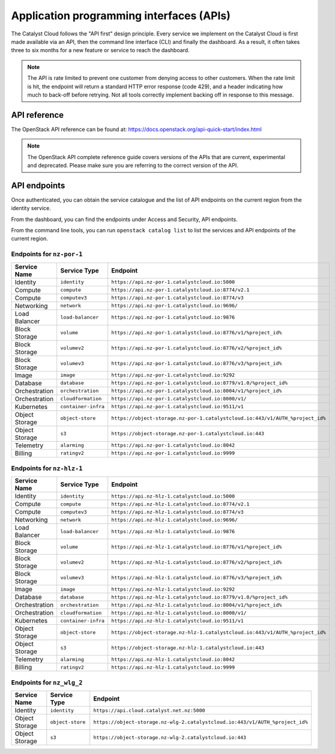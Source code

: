 .. _apis:

#########################################
Application programming interfaces (APIs)
#########################################

The Catalyst Cloud follows the "API first" design principle. Every service we
implement on the Catalyst Cloud is first made available via an API, then the
command line interface (CLI) and finally the dashboard. As a result, it often
takes three to six months for a new feature or service to reach the dashboard.

.. note::

  The API is rate limited to prevent one customer from denying access to
  other customers. When the rate limit is hit, the endpoint will return
  a standard HTTP error response (code 429), and a header indicating how
  much to back-off before retrying. Not all tools correctly implement
  backing off in response to this message.

*************
API reference
*************

The OpenStack API reference can be found at:
https://docs.openstack.org/api-quick-start/index.html

.. note::

  The OpenStack API complete reference guide covers versions of the APIs that
  are current, experimental and deprecated. Please make sure you are referring
  to the correct version of the API.

*************
API endpoints
*************

Once authenticated, you can obtain the service catalogue and the list of
API endpoints on the current region from the identity service.

From the dashboard, you can find the endpoints under Access and Security, API
endpoints.

From the command line tools, you can run ``openstack catalog list`` to list the
services and API endpoints of the current region.

Endpoints for ``nz-por-1``
==========================

.. list-table::
   :header-rows: 1

   * - Service Name
     - Service Type
     - Endpoint
   * - Identity
     - ``identity``
     - ``https://api.nz-por-1.catalystcloud.io:5000``
   * - Compute
     - ``compute``
     - ``https://api.nz-por-1.catalystcloud.io:8774/v2.1``
   * - Compute
     - ``computev3``
     - ``https://api.nz-por-1.catalystcloud.io:8774/v3``
   * - Networking
     - ``network``
     - ``https://api.nz-por-1.catalystcloud.io:9696/``
   * - Load Balancer
     - ``load-balancer``
     - ``https://api.nz-por-1.catalystcloud.io:9876``
   * - Block Storage
     - ``volume``
     - ``https://api.nz-por-1.catalystcloud.io:8776/v1/%project_id%``
   * - Block Storage
     - ``volumev2``
     - ``https://api.nz-por-1.catalystcloud.io:8776/v2/%project_id%``
   * - Block Storage
     - ``volumev3``
     - ``https://api.nz-por-1.catalystcloud.io:8776/v3/%project_id%``
   * - Image
     - ``image``
     - ``https://api.nz-por-1.catalystcloud.io:9292``
   * - Database
     - ``database``
     - ``https://api.nz-por-1.catalystcloud.io:8779/v1.0/%project_id%``
   * - Orchestration
     - ``orchestration``
     - ``https://api.nz-por-1.catalystcloud.io:8004/v1/%project_id%``
   * - Orchestration
     - ``cloudformation``
     - ``https://api.nz-por-1.catalystcloud.io:8000/v1/``
   * - Kubernetes
     - ``container-infra``
     - ``https://api.nz-por-1.catalystcloud.io:9511/v1``
   * - Object Storage
     - ``object-store``
     - ``https://object-storage.nz-por-1.catalystcloud.io:443/v1/AUTH_%project_id%``
   * - Object Storage
     - ``s3``
     - ``https://object-storage.nz-por-1.catalystcloud.io:443``
   * - Telemetry
     - ``alarming``
     - ``https://api.nz-por-1.catalystcloud.io:8042``
   * - Billing
     - ``ratingv2``
     - ``https://api.nz-por-1.catalystcloud.io:9999``

Endpoints for ``nz-hlz-1``
==========================

.. list-table::
   :header-rows: 1

   * - Service Name
     - Service Type
     - Endpoint
   * - Identity
     - ``identity``
     - ``https://api.nz-hlz-1.catalystcloud.io:5000``
   * - Compute
     - ``compute``
     - ``https://api.nz-hlz-1.catalystcloud.io:8774/v2.1``
   * - Compute
     - ``computev3``
     - ``https://api.nz-hlz-1.catalystcloud.io:8774/v3``
   * - Networking
     - ``network``
     - ``https://api.nz-hlz-1.catalystcloud.io:9696/``
   * - Load Balancer
     - ``load-balancer``
     - ``https://api.nz-hlz-1.catalystcloud.io:9876``
   * - Block Storage
     - ``volume``
     - ``https://api.nz-hlz-1.catalystcloud.io:8776/v1/%project_id%``
   * - Block Storage
     - ``volumev2``
     - ``https://api.nz-hlz-1.catalystcloud.io:8776/v2/%project_id%``
   * - Block Storage
     - ``volumev3``
     - ``https://api.nz-hlz-1.catalystcloud.io:8776/v3/%project_id%``
   * - Image
     - ``image``
     - ``https://api.nz-hlz-1.catalystcloud.io:9292``
   * - Database
     - ``database``
     - ``https://api.nz-hlz-1.catalystcloud.io:8779/v1.0/%project_id%``
   * - Orchestration
     - ``orchestration``
     - ``https://api.nz-hlz-1.catalystcloud.io:8004/v1/%project_id%``
   * - Orchestration
     - ``cloudformation``
     - ``https://api.nz-hlz-1.catalystcloud.io:8000/v1/``
   * - Kubernetes
     - ``container-infra``
     - ``https://api.nz-hlz-1.catalystcloud.io:9511/v1``
   * - Object Storage
     - ``object-store``
     - ``https://object-storage.nz-hlz-1.catalystcloud.io:443/v1/AUTH_%project_id%``
   * - Object Storage
     - ``s3``
     - ``https://object-storage.nz-hlz-1.catalystcloud.io:443``
   * - Telemetry
     - ``alarming``
     - ``https://api.nz-hlz-1.catalystcloud.io:8042``
   * - Billing
     - ``ratingv2``
     - ``https://api.nz-hlz-1.catalystcloud.io:9999``

Endpoints for ``nz_wlg_2``
==========================

.. list-table::
   :header-rows: 1

   * - Service Name
     - Service Type
     - Endpoint
   * - Identity
     - ``identity``
     - ``https://api.cloud.catalyst.net.nz:5000``
   * - Object Storage
     - ``object-store``
     - ``https://object-storage.nz-wlg-2.catalystcloud.io:443/v1/AUTH_%project_id%``
   * - Object Storage
     - ``s3``
     - ``https://object-storage.nz-wlg-2.catalystcloud.io:443``
